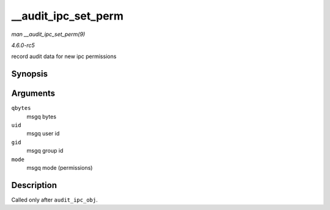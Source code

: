 .. -*- coding: utf-8; mode: rst -*-

.. _API---audit-ipc-set-perm:

====================
__audit_ipc_set_perm
====================

*man __audit_ipc_set_perm(9)*

*4.6.0-rc5*

record audit data for new ipc permissions


Synopsis
========

.. c:function:: void __audit_ipc_set_perm( unsigned long qbytes, uid_t uid, gid_t gid, umode_t mode )

Arguments
=========

``qbytes``
    msgq bytes

``uid``
    msgq user id

``gid``
    msgq group id

``mode``
    msgq mode (permissions)


Description
===========

Called only after ``audit_ipc_obj``.


.. ------------------------------------------------------------------------------
.. This file was automatically converted from DocBook-XML with the dbxml
.. library (https://github.com/return42/sphkerneldoc). The origin XML comes
.. from the linux kernel, refer to:
..
.. * https://github.com/torvalds/linux/tree/master/Documentation/DocBook
.. ------------------------------------------------------------------------------
